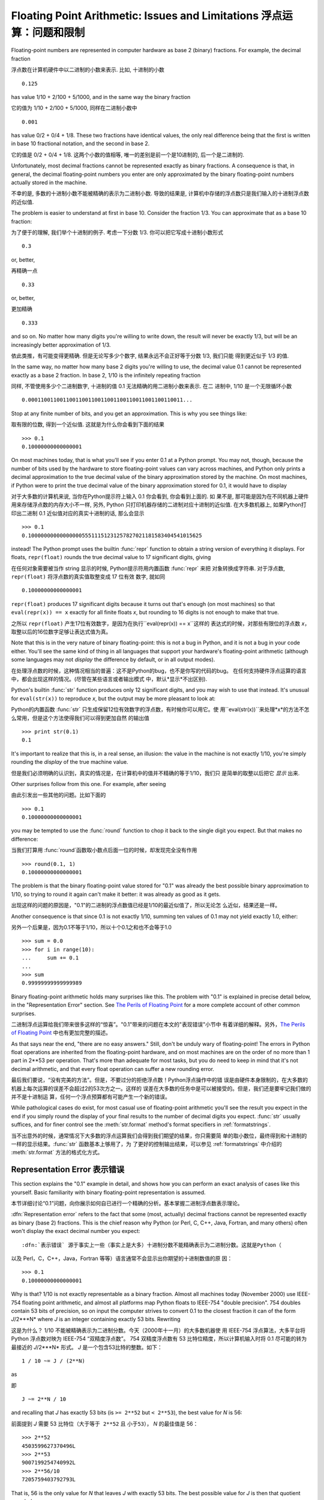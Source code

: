 .. _tut-fp-issues:

************************************************************************
Floating Point Arithmetic:  Issues and Limitations 浮点运算：问题和限制
************************************************************************

.. sectionauthor:: Tim Peters <tim_one@users.sourceforge.net>


Floating-point numbers are represented in computer hardware as base 2 (binary)
fractions.  For example, the decimal fraction ::

浮点数在计算机硬件中以二进制的小数来表示. 比如, 十进制的小数 ::

   0.125

has value 1/10 + 2/100 + 5/1000, and in the same way the binary fraction ::

它的值为 1/10 + 2/100 + 5/1000, 同样在二进制小数中 ::

   0.001

has value 0/2 + 0/4 + 1/8.  These two fractions have identical values, the only
real difference being that the first is written in base 10 fractional notation,
and the second in base 2.

它的值是 0/2 + 0/4 + 1/8.  这两个小数的值相等, 唯一的差别是前一个是10进制的, 后一个是二进制的.

Unfortunately, most decimal fractions cannot be represented exactly as binary
fractions.  A consequence is that, in general, the decimal floating-point
numbers you enter are only approximated by the binary floating-point numbers
actually stored in the machine.

不幸的是, 多数的十进制小数不能被精确的表示为二进制小数. 导致的结果是,
计算机中存储的浮点数只是我们输入的十进制浮点数的近似值.

The problem is easier to understand at first in base 10.  Consider the fraction
1/3.  You can approximate that as a base 10 fraction::

为了便于的理解, 我们举个十进制的例子. 考虑一下分数 1/3. 你可以把它写成十进制小数形式 ::

   0.3

or, better, ::

再精确一点 ::

   0.33

or, better, ::

更加精确 ::

   0.333

and so on.  No matter how many digits you're willing to write down, the result
will never be exactly 1/3, but will be an increasingly better approximation of
1/3.

依此类推，有可能变得更精确. 但是无论写多少个数字, 结果永远不会正好等于分数 1/3, 我们只能
得到更近似于 1/3 的值.

In the same way, no matter how many base 2 digits you're willing to use, the
decimal value 0.1 cannot be represented exactly as a base 2 fraction.  In base
2, 1/10 is the infinitely repeating fraction ::

同样, 不管使用多少个二进制数字, 十进制的值 0.1 无法精确的用二进制小数来表示. 在二
进制中, 1/10 是一个无限循环小数 ::

   0.0001100110011001100110011001100110011001100110011...

Stop at any finite number of bits, and you get an approximation.  This is why
you see things like::

取有限的位数, 得到一个近似值. 这就是为什么你会看到下面的结果 ::

   >>> 0.1
   0.10000000000000001

On most machines today, that is what you'll see if you enter 0.1 at a Python
prompt.  You may not, though, because the number of bits used by the hardware to
store floating-point values can vary across machines, and Python only prints a
decimal approximation to the true decimal value of the binary approximation
stored by the machine.  On most machines, if Python were to print the true
decimal value of the binary approximation stored for 0.1, it would have to
display ::

对于大多数的计算机来说, 当你在Python提示符上输入 0.1 你会看到, 你会看到上面的. 如
果不是, 那可能是因为在不同机器上硬件用来存储浮点数的内存大小不一样, 另外, Python
只打印机器存储的二进制对应十进制的近似值. 在大多数机器上, 如果Python打印出二进制
0.1 近似值对应的真实十进制的话, 那么会显示 ::

   >>> 0.1
   0.1000000000000000055511151231257827021181583404541015625

instead!  The Python prompt uses the builtin :func:`repr` function to obtain a
string version of everything it displays.  For floats, ``repr(float)`` rounds
the true decimal value to 17 significant digits, giving ::

在任何对象需要被当作 string 显示的时候, Python提示符用内置函数 :func:`repr` 来把
对象转换成字符串. 对于浮点数, ``repr(float)`` 将浮点数的真实值取整变成 17 位有效
数字, 就如同 ::

   0.10000000000000001

``repr(float)`` produces 17 significant digits because it turns out that's
enough (on most machines) so that ``eval(repr(x)) == x`` exactly for all finite
floats *x*, but rounding to 16 digits is not enough to make that true.

之所以 ``repr(float)`` 产生17位有效数字，是因为在执行``eval(repr(x)) == x``这样的
表达式的时候，对那些有限位的浮点数 *x*，取整以后的16位数字足够让表达式值为真。

Note that this is in the very nature of binary floating-point: this is not a bug
in Python, and it is not a bug in your code either.  You'll see the same kind of
thing in all languages that support your hardware's floating-point arithmetic
(although some languages may not *display* the difference by default, or in all
output modes).

在处理浮点数的时候，这种情况相当的普遍：这不是Python的bug，也不是你写的代码的bug。
在任何支持硬件浮点运算的语言中，都会出现这样的情况。(尽管在某些语言或者输出模式
中，默认*显示*不出区别).

Python's builtin :func:`str` function produces only 12 significant digits, and
you may wish to use that instead.  It's unusual for ``eval(str(x))`` to
reproduce *x*, but the output may be more pleasant to look at::

Python的内置函数 :func:`str` 只生成保留12位有效数字的浮点数，有时候你可以用它。使
用``eval(str(x))``来处理*x*的方法不怎么常用，但是这个方法使得我们可以得到更加自然
的输出值 ::

   >>> print str(0.1)
   0.1

It's important to realize that this is, in a real sense, an illusion: the value
in the machine is not exactly 1/10, you're simply rounding the *display* of the
true machine value.

但是我们必须明确的认识到，真实的情况是，在计算机中的值并不精确的等于1/10，我们只
是简单的取整以后把它 *显示* 出来.

Other surprises follow from this one.  For example, after seeing ::

由此引发出一些其他的问题。比如下面的 ::

   >>> 0.1
   0.10000000000000001

you may be tempted to use the :func:`round` function to chop it back to the
single digit you expect.  But that makes no difference::

当我们打算用 :func:`round`函数取小数点后面一位的时候，却发现完全没有作用 ::

   >>> round(0.1, 1)
   0.10000000000000001

The problem is that the binary floating-point value stored for "0.1" was already
the best possible binary approximation to 1/10, so trying to round it again
can't make it better:  it was already as good as it gets.

出现这样的问题的原因是，"0.1"的二进制的浮点数值已经是1/10的最近似值了，所以无论怎
么近似，结果还是一样。

Another consequence is that since 0.1 is not exactly 1/10, summing ten values of
0.1 may not yield exactly 1.0, either::

另外一个后果是，因为0.1不等于1/10，所以十个0.1之和也不会等于1.0 ::

   >>> sum = 0.0
   >>> for i in range(10):
   ...     sum += 0.1
   ...
   >>> sum
   0.99999999999999989

Binary floating-point arithmetic holds many surprises like this.  The problem
with "0.1" is explained in precise detail below, in the "Representation Error"
section.  See `The Perils of Floating Point <http://www.lahey.com/float.htm>`_
for a more complete account of other common surprises.

二进制浮点运算给我们带来很多这样的“惊喜”。"0.1"带来的问题在本文的"表现错误"小节中
有着详细的解释。另外，`The Perils of Floating Point
<http://www.lahey.com/float.htm>`_ 中也有更加完整的描述。

As that says near the end, "there are no easy answers."  Still, don't be unduly
wary of floating-point!  The errors in Python float operations are inherited
from the floating-point hardware, and on most machines are on the order of no
more than 1 part in 2\*\*53 per operation.  That's more than adequate for most
tasks, but you do need to keep in mind that it's not decimal arithmetic, and
that every float operation can suffer a new rounding error.

最后我们要说，“没有完美的方法”。但是，不要过分的拒绝浮点数！Python浮点操作中的错
误是由硬件本身限制的，在大多数的机器上每次运算的误差不会超过2的53次方之一。这样的
误差在大多数的任务中是可以被接受的。但是，我们还是要牢记我们做的并不是十进制运
算，任何一个浮点预算都有可能产生一个新的错误。

While pathological cases do exist, for most casual use of floating-point
arithmetic you'll see the result you expect in the end if you simply round the
display of your final results to the number of decimal digits you expect.
:func:`str` usually suffices, and for finer control see the :meth:`str.format`
method's format specifiers in :ref:`formatstrings`.

当不出意外的时候，通常情况下大多数的浮点运算我们会得到我们期望的结果，你只需要简
单的取小数位，最终得到和十进制的一样的显示结果。:func:`str` 函数基本上够用了，为
了更好的控制输出结果，可以参见 :ref:`formatstrings` 中介绍的 :meth:`str.format`
方法的格式化方式。

.. _tut-fp-error:

Representation Error 表示错误
=============================

This section explains the "0.1" example in detail, and shows how you can perform
an exact analysis of cases like this yourself.  Basic familiarity with binary
floating-point representation is assumed.

本节详细讨论“0.1”问题，向你展示如何自已进行一个精确的分析。基本掌握二进制浮点数表示理论。

:dfn:`Representation error` refers to the fact that some (most, actually)
decimal fractions cannot be represented exactly as binary (base 2) fractions.
This is the chief reason why Python (or Perl, C, C++, Java, Fortran, and many
others) often won't display the exact decimal number you expect::

:dfn:`表示错误` 源于事实上一些（事实上是大多）十进制分数不能精确表示为二进制分数。这就是Python（
以及 Perl，C，C++，Java，Fortran 等等）语言通常不会显示出你期望的十进制数值的原
因： ::

   >>> 0.1
   0.10000000000000001

Why is that?  1/10 is not exactly representable as a binary fraction. Almost all
machines today (November 2000) use IEEE-754 floating point arithmetic, and
almost all platforms map Python floats to IEEE-754 "double precision".  754
doubles contain 53 bits of precision, so on input the computer strives to
convert 0.1 to the closest fraction it can of the form *J*/2\*\**N* where *J* is
an integer containing exactly 53 bits.  Rewriting ::

这是为什么？ 1/10 不能被精确表示为二进制分数。今天（2000年十一月）的大多数机器使
用 IEEE-754 浮点算法，大多平台将 Python 浮点数对映为 IEEE-754 “双精度浮点数”。
754 双精度浮点数有 53 比特位精度，所以计算机输入时将 0.1 尽可能的转为最接近的
*J*/2\*\**N* 形式。 *J* 是一个包含53比特的整数。如下： ::

   1 / 10 ~= J / (2**N)

as ::

即 ::

   J ~= 2**N / 10

and recalling that *J* has exactly 53 bits (is ``>= 2**52`` but ``< 2**53``),
the best value for *N* is 56::

前面提到 *J* 需要 53 比特位（``大于等于 2**52`` 且 ``小于53``）， *N* 的最佳值是
56： ::

   >>> 2**52
   4503599627370496L
   >>> 2**53
   9007199254740992L
   >>> 2**56/10
   7205759403792793L

That is, 56 is the only value for *N* that leaves *J* with exactly 53 bits.  The
best possible value for *J* is then that quotient rounded::

于是，对于 *J* 期待的 53 位，56是 *N* 的唯一可选值。 *J* 的最佳可用值是下面计算出的范围： ::

   >>> q, r = divmod(2**56, 10)
   >>> r
   6L

Since the remainder is more than half of 10, the best approximation is obtained
by rounding up::

因为余数大于10的一半，最好的逼近方法是由上界逼近 ： ::

   >>> q+1
   7205759403792794L

Therefore the best possible approximation to 1/10 in 754 double precision is
that over 2\*\*56, or ::

因此 1/10 在 754 双精度下最接近的是它比 2\*\*56 ，即： ::

   7205759403792794 / 72057594037927936

Note that since we rounded up, this is actually a little bit larger than 1/10;
if we had not rounded up, the quotient would have been a little bit smaller than
1/10.  But in no case can it be *exactly* 1/10!

注意，因为这里我们取上界，所以它实际上比 1/10 大一点点。如果我们取下界，就会比
1/10 小一点。不过它不会 *恰好* 是 1/10 ！

So the computer never "sees" 1/10:  what it sees is the exact fraction given
above, the best 754 double approximation it can get::

所以计算机无法“理解” 1/10：它理解收到的分数，给出它所能得到的最佳精度： ::

   >>> .1 * 2**56
   7205759403792794.0

If we multiply that fraction by 10\*\*30, we can see the (truncated) value of
its 30 most significant decimal digits::

如果我们将这个分数乘 10**30，我们可以看到（被截断）的30位十进制有效数字： ::

   >>> 7205759403792794 * 10**30 / 2**56
   100000000000000005551115123125L

meaning that the exact number stored in the computer is approximately equal to
the decimal value 0.100000000000000005551115123125.  Rounding that to 17
significant digits gives the 0.10000000000000001 that Python displays (well,
will display on any 754-conforming platform that does best-possible input and
output conversions in its C library --- yours may not!).

这意味着保存在计算机中的精确数值约等于十进制值 0.100000000000000005551115123125
。接近于Python显示的17位 0.10000000000000001（哦，在任何符合754的平台上通过其 C 
库最可能出现的输入输出结果就是这样了，你的环境可能不太一样！）。
